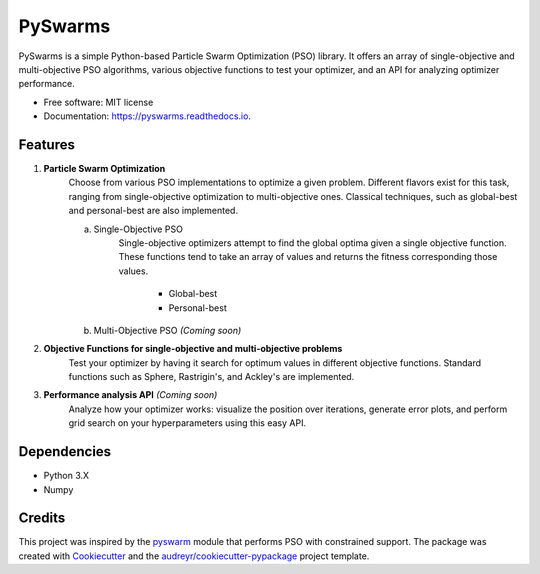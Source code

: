 ========
PySwarms
========


.. image:: https://img.shields.io/pypi/v/pyswarms.svg
        :target: https://pypi.python.org/pypi/pyswarms

.. image:: https://img.shields.io/travis/ljvmiranda921/pyswarms.svg
        :target: https://travis-ci.org/ljvmiranda921/pyswarms

.. image:: https://readthedocs.org/projects/pyswarms/badge/?version=latest
        :target: https://pyswarms.readthedocs.io/en/latest/?badge=latest
        :alt: Documentation Status

.. image:: https://pyup.io/repos/github/ljvmiranda921/pyswarms/shield.svg
     :target: https://pyup.io/repos/github/ljvmiranda921/pyswarms/
     :alt: Updates


PySwarms is a simple Python-based Particle Swarm Optimization (PSO) library. It offers an array of
single-objective and multi-objective PSO algorithms, various objective functions to test your optimizer,
and an API for analyzing optimizer performance. 


* Free software: MIT license
* Documentation: https://pyswarms.readthedocs.io.


Features
--------

1. **Particle Swarm Optimization**
    Choose from various PSO implementations to optimize a given problem. Different flavors exist 
    for this task, ranging from single-objective optimization to multi-objective ones. Classical
    techniques, such as global-best and personal-best are also implemented.
    
    a. Single-Objective PSO
        Single-objective optimizers attempt to find the global optima given a single objective
        function. These functions tend to take an array of values and returns the fitness 
        corresponding those values.
         
            * Global-best 
            * Personal-best    
    b. Multi-Objective PSO *(Coming soon)*

2. **Objective Functions for single-objective and multi-objective problems**
    Test your optimizer by having it search for optimum values in different objective functions. 
    Standard functions such as Sphere, Rastrigin's, and Ackley's are implemented. 

3. **Performance analysis API** *(Coming soon)*
    Analyze how your optimizer works: visualize the position over iterations, generate error
    plots, and perform grid search on your hyperparameters using this easy API.

Dependencies
-------------
* Python 3.X
* Numpy 

Credits
---------

This project was inspired by the pyswarm_ module that performs PSO with constrained support.   
The package was created with Cookiecutter_ and the `audreyr/cookiecutter-pypackage`_ project template.

.. _pyswarm: https://github.com/tisimst/pyswarm
.. _Cookiecutter: https://github.com/audreyr/cookiecutter
.. _`audreyr/cookiecutter-pypackage`: https://github.com/audreyr/cookiecutter-pypackage


